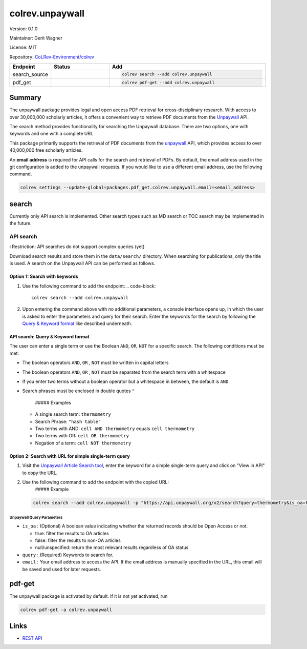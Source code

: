 .. |EXPERIMENTAL| image:: https://img.shields.io/badge/status-experimental-blue
   :height: 14pt
   :target: https://colrev.readthedocs.io/en/latest/dev_docs/dev_status.html
.. |MATURING| image:: https://img.shields.io/badge/status-maturing-yellowgreen
   :height: 14pt
   :target: https://colrev.readthedocs.io/en/latest/dev_docs/dev_status.html
.. |STABLE| image:: https://img.shields.io/badge/status-stable-brightgreen
   :height: 14pt
   :target: https://colrev.readthedocs.io/en/latest/dev_docs/dev_status.html
.. |VERSION| image:: /_static/svg/iconmonstr-product-10.svg
   :width: 15
   :alt: Version
.. |GIT_REPO| image:: /_static/svg/iconmonstr-code-fork-1.svg
   :width: 15
   :alt: Git repository
.. |LICENSE| image:: /_static/svg/iconmonstr-copyright-2.svg
   :width: 15
   :alt: Licencse
.. |MAINTAINER| image:: /_static/svg/iconmonstr-user-29.svg
   :width: 20
   :alt: Maintainer
.. |DOCUMENTATION| image:: /_static/svg/iconmonstr-book-17.svg
   :width: 15
   :alt: Documentation
colrev.unpaywall
================

|VERSION| Version: 0.1.0

|MAINTAINER| Maintainer: Gerit Wagner

|LICENSE| License: MIT

|GIT_REPO| Repository: `CoLRev-Environment/colrev <https://github.com/CoLRev-Environment/colrev/tree/main/colrev/packages/unpaywall>`_

.. list-table::
   :header-rows: 1
   :widths: 20 30 80

   * - Endpoint
     - Status
     - Add
   * - search_source
     - |MATURING|
     - .. code-block::


         colrev search --add colrev.unpaywall

   * - pdf_get
     - |MATURING|
     - .. code-block::


         colrev pdf-get --add colrev.unpaywall


Summary
-------

The unpaywall package provides legal and open access PDF retrieval for cross-disciplinary research. With access to over 30,000,000 scholarly articles, it offers a convenient way to retrieve PDF documents from the `Unpaywall <https://unpaywall.org/>`_ API.

The search method provides functionality for searching the Unpaywall database. There are two options, one with keywords and one with a complete URL

This package primarily supports the retrieval of PDF documents from the `unpaywall <https://unpaywall.org/>`_ API, which provides access to over 40,000,000 free scholarly articles.

An **email address** is required for API calls for the search and retrieval of PDFs.
By default, the email address used in the git configuration is added to the unpaywall requests. If you would like to use a different email address, use the following command.

.. code-block::

   colrev settings --update-global=packages.pdf_get.colrev.unpaywall.email=<email_address>

search
------

Currently only API search is implemented. Other search types such as MD search or TOC search may be implemented in the future.

API search
^^^^^^^^^^

ℹ️ Restriction: API searches do not support complex queries (yet)

Download search results and store them in the ``data/search/`` directory. When searching for publications, only the title is used. A search on the Unpaywall API can be performed as follows.

Option 1: Search with keywords
~~~~~~~~~~~~~~~~~~~~~~~~~~~~~~


#. Use the following command to add the endpoint:
   .. code-block::

       colrev search --add colrev.unpaywall

#. Upon entering the command above with no additional parameters, a console interface opens up, in which the user is asked to enter the parameters and query for their search. Enter the keywords for the search by following the `Query & Keyword format <#api-search-query--keyword-format>`_ like described underneath.

API search: Query & Keyword format
~~~~~~~~~~~~~~~~~~~~~~~~~~~~~~~~~~

The user can enter a single term or use the Boolean ``AND``\ , ``OR``\ , ``NOT`` for a specific search. The following conditions must be met:


* The boolean operators ``AND``\ , ``OR`` , ``NOT`` must be written in capital letters
* The boolean operators ``AND``\ , ``OR`` , ``NOT`` must be separated from the search term with a whitespace
* If you enter two terms without a boolean operator but a whitespace in between, the default is ``AND``
*
  Search phrases must be enclosed in double quotes ``"``

    ##### Examples


  * A single search term: ``thermometry``
  * Search Phrase: ``"hash table"``
  * Two terms with AND: ``cell AND thermometry`` equals ``cell thermometry``
  * Two terms with OR: ``cell OR thermometry``
  * Negation of a term: ``cell NOT thermometry``

Option 2: Search with URL for simple single-term query
~~~~~~~~~~~~~~~~~~~~~~~~~~~~~~~~~~~~~~~~~~~~~~~~~~~~~~


#.
   Visit the `Unpaywall Article Search tool <https://unpaywall.org/articles>`_\ , enter the keyword for a simple single-term query and click on "View in API" to copy the URL.

#.
   Use the following command to add the endpoint with the copied URL:
    ##### Example

   .. code-block::

       colrev search --add colrev.unpaywall -p "https://api.unpaywall.org/v2/search?query=thermometry&is_oa=true&email=unpaywall_01@example.com"

Unpaywall Query Parameters
""""""""""""""""""""""""""


*
  ``is_oa:`` (Optional) A boolean value indicating whether the returned records should be Open Access or not.


  * true: filter the results to OA articles
  * false: filter the results to non-OA articles
  * null/unspecified: return the most relevant results regardless of OA status

*
  ``query:`` (Required) Keywords to search for.

* ``email:`` Your email address to access the API. If the email address is manually specified in the URL, this email will be saved and used for later requests.

pdf-get
-------


.. raw:: html

   <!--
   Note: This document is currently under development. It will contain the following elements.

   - description
   - example
   -->



The unpaywall package is activated by default.
If it is not yet activated, run

.. code-block::

   colrev pdf-get -a colrev.unpaywall

Links
-----


* `REST API <https://unpaywall.org/products/api>`_
